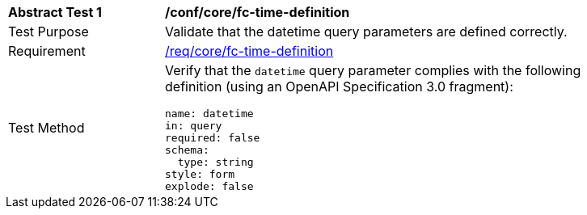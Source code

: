 [[ats_core_fc-time-definition]]
[width="90%",cols="2,6a"]
|===
^|*Abstract Test {counter:ats-id}* |*/conf/core/fc-time-definition*
^|Test Purpose |Validate that the datetime query parameters are defined correctly.
^|Requirement |<<req_core_fc-time-definition,/req/core/fc-time-definition>>
^|Test Method |Verify that the `datetime` query parameter complies with the following definition (using an OpenAPI Specification 3.0 fragment):

[source,YAML]
----
name: datetime
in: query
required: false
schema:
  type: string
style: form
explode: false
----
|===
